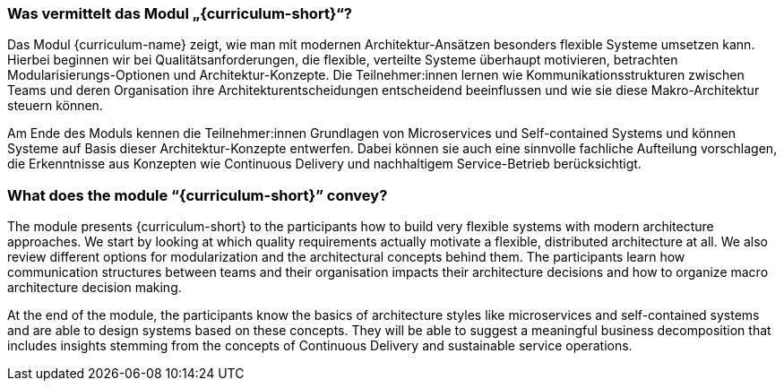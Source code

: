// tag::DE[]
=== Was vermittelt das Modul „{curriculum-short}“?

Das Modul {curriculum-name} zeigt, wie man mit modernen Architektur-Ansätzen besonders flexible Systeme umsetzen kann. 
Hierbei beginnen wir bei Qualitätsanforderungen, die flexible, verteilte Systeme überhaupt motivieren, betrachten Modularisierungs-Optionen und Architektur-Konzepte. Die Teilnehmer:innen lernen wie Kommunikationsstrukturen zwischen Teams und deren Organisation ihre Architekturentscheidungen entscheidend beeinflussen und wie sie diese Makro-Architektur steuern können.

Am Ende des Moduls kennen die Teilnehmer:innen Grundlagen von Microservices und Self-contained Systems und können Systeme auf Basis dieser Architektur-Konzepte entwerfen. Dabei können sie auch eine sinnvolle fachliche Aufteilung vorschlagen, die Erkenntnisse aus Konzepten wie Continuous Delivery und nachhaltigem Service-Betrieb berücksichtigt.

// end::DE[]

// tag::EN[]
=== What does the module “{curriculum-short}” convey?

The module presents {curriculum-short} to the participants how to build very flexible systems with modern architecture approaches. We start by looking at which quality requirements actually motivate a flexible, distributed architecture at all. We also review different options for modularization and the architectural concepts behind them. The participants learn how communication structures between teams and their organisation impacts their architecture decisions and how to organize macro architecture decision making.

At the end of the module, the participants know the basics of architecture styles like microservices and self-contained systems and are able to design systems based on these concepts. They will be able to suggest a meaningful business decomposition that includes insights stemming from the concepts of Continuous Delivery and sustainable service operations.

// end::EN[]

